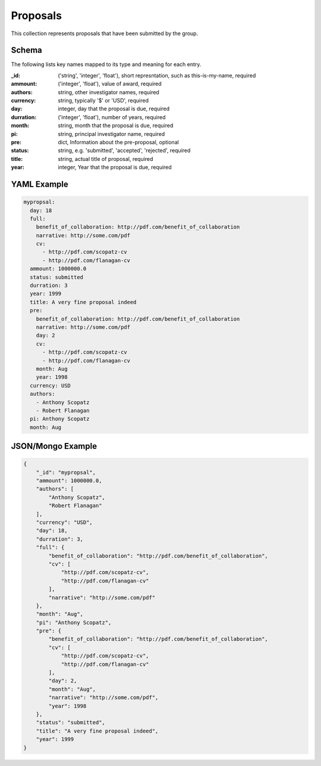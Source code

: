 Proposals
=========
This collection represents proposals that have been submitted by the group.

Schema
------
The following lists key names mapped to its type and meaning for each entry.

:_id: ('string', 'integer', 'float'), short represntation, such as this-is-my-name, required
:ammount: ('integer', 'float'), value of award, required
:authors: string, other investigator names, required
:currency: string, typically '$' or 'USD', required
:day: integer, day that the proposal is due, required
:durration: ('integer', 'float'), number of years, required
:month: string, month that the proposal is due, required
:pi: string, principal investigator name, required
:pre: dict, Information about the pre-proposal, optional
:status: string, e.g. 'submitted', 'accepted', 'rejected', required
:title: string, actual title of proposal, required
:year: integer, Year that the proposal is due, required


YAML Example
------------

.. code-block:: yaml

	mypropsal:
	  day: 18
	  full:
	    benefit_of_collaboration: http://pdf.com/benefit_of_collaboration
	    narrative: http://some.com/pdf
	    cv:
	      - http://pdf.com/scopatz-cv
	      - http://pdf.com/flanagan-cv
	  ammount: 1000000.0
	  status: submitted
	  durration: 3
	  year: 1999
	  title: A very fine proposal indeed
	  pre:
	    benefit_of_collaboration: http://pdf.com/benefit_of_collaboration
	    narrative: http://some.com/pdf
	    day: 2
	    cv:
	      - http://pdf.com/scopatz-cv
	      - http://pdf.com/flanagan-cv
	    month: Aug
	    year: 1998
	  currency: USD
	  authors:
	    - Anthony Scopatz
	    - Robert Flanagan
	  pi: Anthony Scopatz
	  month: Aug


JSON/Mongo Example
------------------

.. code-block:: json

	{
	    "_id": "mypropsal",
	    "ammount": 1000000.0,
	    "authors": [
	        "Anthony Scopatz",
	        "Robert Flanagan"
	    ],
	    "currency": "USD",
	    "day": 18,
	    "durration": 3,
	    "full": {
	        "benefit_of_collaboration": "http://pdf.com/benefit_of_collaboration",
	        "cv": [
	            "http://pdf.com/scopatz-cv",
	            "http://pdf.com/flanagan-cv"
	        ],
	        "narrative": "http://some.com/pdf"
	    },
	    "month": "Aug",
	    "pi": "Anthony Scopatz",
	    "pre": {
	        "benefit_of_collaboration": "http://pdf.com/benefit_of_collaboration",
	        "cv": [
	            "http://pdf.com/scopatz-cv",
	            "http://pdf.com/flanagan-cv"
	        ],
	        "day": 2,
	        "month": "Aug",
	        "narrative": "http://some.com/pdf",
	        "year": 1998
	    },
	    "status": "submitted",
	    "title": "A very fine proposal indeed",
	    "year": 1999
	}
